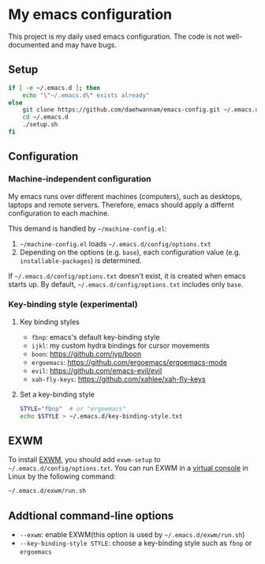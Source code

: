 * My emacs configuration
This project is my daily used emacs configuration. The code is not well-documented and may have bugs.

** Setup
#+begin_src sh
if [ -e ~/.emacs.d ]; then
    echo "\"~/.emacs.d\" exists already"
else
    git clone https://github.com/daehwannam/emacs-config.git ~/.emacs.d
    cd ~/.emacs.d
    ./setup.sh
fi
#+end_src

** Configuration
*** Machine-independent configuration
My emacs runs over different machines (computers), such as desktops, laptops and remote servers.
Therefore, emacs should apply a differnt configuration to each machine.

This demand is handled by =~/machine-config.el=:
1. =~/machine-config.el= loads =~/.emacs.d/config/options.txt=
2. Depending on the options (e.g. ~base~), each configuration value (e.g. ~installable-packages~) is determined.

If =~/.emacs.d/config/options.txt= doesn't exist, it is created when emacs starts up.
By default, =~/.emacs.d/config/options.txt= includes only ~base~.

*** Key-binding style (experimental)
**** Key binding styles
- ~fbnp~: emacs's default key-binding style
- ~ijkl~: my custom hydra bindings for cursor movements
- ~boon~: https://github.com/jyp/boon
- ~ergoemacs~: https://github.com/ergoemacs/ergoemacs-mode
- ~evil~: https://github.com/emacs-evil/evil
- ~xah-fly-keys~: https://github.com/xahlee/xah-fly-keys
**** Set a key-binding style
#+begin_src sh
STYLE="fbnp"  # or "ergoemacs"
echo $STYLE > ~/.emacs.d/key-binding-style.txt
#+end_src

** EXWM
To install [[https://github.com/ch11ng/exwm][EXWM]], you should add ~exwm-setup~ to =~/.emacs.d/config/options.txt=.
You can run EXWM in a [[https://en.wikipedia.org/wiki/Virtual_console][virtual console]] in Linux by the following command:
#+begin_src sh
~/.emacs.d/exwm/run.sh
#+end_src

** Addtional command-line options
- ~--exwm~: enable EXWM(this option is used by =~/.emacs.d/exwm/run.sh=)
- ~--key-binding-style STYLE~: choose a key-binding style such as ~fbnp~ or ~ergoemacs~
